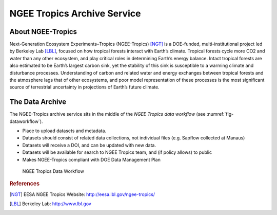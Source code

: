 ============================
NGEE Tropics Archive Service
============================

About NGEE-Tropics
------------------

Next-Generation Ecosystem Experiments–Tropics (NGEE-Tropics) [NGT]_ is a DOE-funded,
multi-institutional project led by Berkeley Lab [LBL]_, focused on how
tropical forests interact with Earth’s climate. Tropical forests cycle more CO2 and water than
any other ecosystem, and play critical roles in determining Earth’s energy balance. Intact tropical
forests are also estimated to be Earth’s largest carbon sink, yet the stability of this sink is
susceptible to a warming climate and disturbance processes. Understanding of carbon and related
water and energy exchanges between tropical forests and the atmosphere lags that of other ecosystems,
and poor model representation of these processes is the most significant source of terrestrial
uncertainty in projections of Earth’s future climate.


The Data Archive
----------------
The NGEE-Tropics archive service sits in the middle of the *NGEE Tropics data workflow*
(see :numref:`fig-dataworkflow`).

* Place to upload datasets and metadata.
* Datasets should consist of related data collections, not individual files (e.g. Sapflow collected at Manaus)
* Datasets will receive a DOI, and can be updated with new data.
* Datasets will be available for search to NGEE Tropics team, and (if policy allows) to public
* Makes NGEE-Tropics compliant with DOE Data Management Plan


.. _fig-dataworkflow:
.. figure:: _static/NGEE-Tropics-data-workflow.png
   :scale: 50 %
   :alt: NGEE Tropics Data Workflow

   NGEE Tropics Data Workflow

.. rubric:: References

.. [NGT] EESA NGEE Tropics Website: http://eesa.lbl.gov/ngee-tropics/
.. [LBL] Berkeley Lab: http://www.lbl.gov